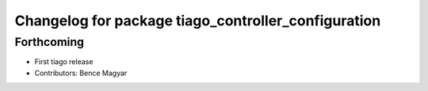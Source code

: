 ^^^^^^^^^^^^^^^^^^^^^^^^^^^^^^^^^^^^^^^^^^^^^^^^^^^^
Changelog for package tiago_controller_configuration
^^^^^^^^^^^^^^^^^^^^^^^^^^^^^^^^^^^^^^^^^^^^^^^^^^^^

Forthcoming
-----------
* First tiago release
* Contributors: Bence Magyar
